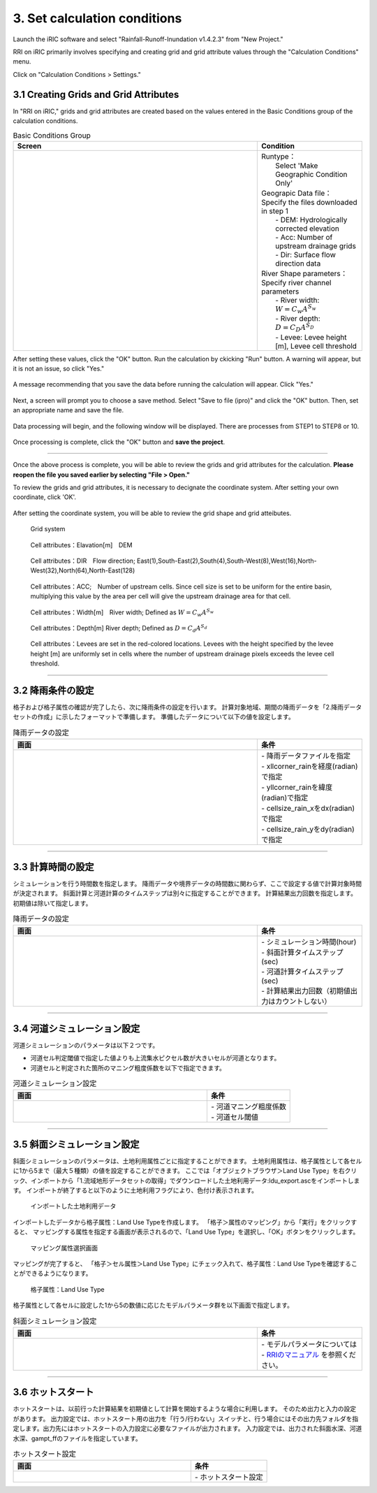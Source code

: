 3. Set calculation conditions
~~~~~~~~~~~~~~~~~~~~~~~~~~~~~~

Launch the iRIC software and select "Rainfall-Runoff-Inundation v1.4.2.3" from "New Project."

RRI on iRIC primarily involves specifying and creating grid and grid attribute values through the "Calculation Conditions" menu.

Click on "Calculation Conditions > Settings."


3.1 Creating Grids and Grid Attributes
+++++++++++++++++++++++++++++++++++++++
In "RRI on iRIC," grids and grid attributes are created based on the values entered in the Basic Conditions group of the calculation conditions.

.. list-table:: Basic Conditions Group
   :widths: 70 30
   :header-rows: 1

   * - Screen
     - Condition
   * - .. image:: img/cond_1_en.jpg
     - | Runtype：
       |  Select 'Make Geographic Condition Only'

       | Geograpic Data file：
       | Specify the files downloaded in step 1
       |  - DEM: Hydrologically corrected elevation
       |  - Acc: Number of upstream drainage grids
       |  - Dir: Surface flow direction data

       | River Shape parameters：
       | Specify river channel parameters
       |  - River width: :math:`W = C_w A^{S_w}`
       |  - River depth: :math:`D = C_D A^{S_D}`
       |  - Levee: Levee height [m], Levee cell threshold


After setting these values, click the "OK" button.
Run the calculation by ckicking "Run" button. A warning will appear, but it is not an issue, so click "Yes."

.. figure:: img/nogrid_error_en.jpg
   :scale: 40%
   :alt:

A message recommending that you save the data before running the calculation will appear. Click "Yes."

.. figure:: img/info_save_en.jpg
   :scale: 40%
   :alt:

Next, a screen will prompt you to choose a save method. Select "Save to file (ipro)" and click the "OK" button. Then, set an appropriate name and save the file.

.. figure:: img/save_type_en.jpg
   :scale: 50%
   :alt:

Data processing will begin, and the following window will be displayed. There are processes from STEP1 to STEP8 or 10.

.. figure:: img/rri_exe_console_en.jpg
   :scale: 60%
   :alt:

Once processing is complete, click the "OK" button and **save the project**.

-----

Once the above process is complete, you will be able to review the grids and grid attributes for the calculation. **Please reopen the file you saved earlier by selecting "File > Open."**

To review the grids and grid attributes, it is necessary to decignate the coordinate system. After setting your own coordinate, click 'OK'.

.. figure:: img/coordinate_en.jpg
   :scale: 50%
   :alt:

After setting the coordinate system, you will be able to review the grid shape and grid atteibutes.

.. figure:: img/grid_shape_en.jpg
   :scale: 50%
   :alt:

   Grid system

.. figure:: img/ini_elv_en.jpg
   :scale: 50%
   :alt:

   Cell attributes：Elavation[m]　DEM 

.. figure:: img/ini_dir_en.jpg
   :scale: 50%
   :alt:

   Cell attributes：DIR　Flow direction; East(1),South-East(2),South(4),South-West(8),West(16),North-West(32),North(64),North-East(128)

.. figure:: img/ini_acc_en.jpg
   :scale: 50%
   :alt:

   Cell attributes：ACC;　Number of upstream cells. Since cell size is set to be uniform for the entire basin, multiplying this value by the area per cell will give the upstream drainage area for that cell.

.. figure:: img/ini_width_en.jpg
   :scale: 50%
   :alt:
   
   Cell attributes：Width[m]　River width; Defined as :math:`W = C_w A^{S_w}` 

.. figure:: img/ini_dep_en.jpg
   :scale: 50%
   :alt:

   Cell attributes：Depth[m] River depth; Defined as :math:`D = C_d A^{S_d}`

.. figure:: img/ini_height_en.jpg
   :scale: 50%
   :alt:

   Cell attributes：Levees are set in the red-colored locations.  
   Levees with the height specified by the levee height [m] are uniformly set in cells where the number of upstream drainage pixels exceeds the levee cell threshold.

----

3.2 降雨条件の設定
++++++++++++++++++++++++++++++
格子および格子属性の確認が完了したら、次に降雨条件の設定を行います。
計算対象地域、期間の降雨データを「2.降雨データセットの作成」に示したフォーマットで準備します。
準備したデータについて以下の値を設定します。

.. list-table:: 降雨データの設定
   :widths: 70 30
   :header-rows: 1

   * - 画面
     - 条件
   * - .. image:: img/cond_2.jpg
     - | - 降雨データファイルを指定
       | - xllcorner_rainを経度(radian)で指定
       | - yllcorner_rainを緯度(radian)で指定
       | - cellsize_rain_xをdx(radian)で指定
       | - cellsize_rain_yをdy(radian)で指定

----

3.3 計算時間の設定
++++++++++++++++++++++++++++++
シミュレーションを行う時間数を指定します。
降雨データや境界データの時間数に関わらず、ここで設定する値で計算対象時間が決定されます。
斜面計算と河道計算のタイムステップは別々に指定することができます。
計算結果出力回数を指定します。初期値は除いて指定します。

.. list-table:: 降雨データの設定
   :widths: 70 30
   :header-rows: 1

   * - 画面
     - 条件
   * - .. image:: img/cond_3.jpg
     - | - シミュレーション時間(hour)
       | - 斜面計算タイムステップ(sec)
       | - 河道計算タイムステップ(sec)
       | - 計算結果出力回数（初期値出力はカウントしない）

----

3.4 河道シミュレーション設定
++++++++++++++++++++++++++++++
河道シミュレーションのパラメータは以下２つです。

- 河道セル判定閾値で指定した値よりも上流集水ピクセル数が大きいセルが河道となります。
- 河道セルと判定された箇所のマニング粗度係数を以下で指定できます。

.. list-table:: 河道シミュレーション設定
   :widths: 70 30
   :header-rows: 1

   * - 画面
     - 条件
   * - .. image:: img/cond_4.jpg
     - | - 河道マニング粗度係数
       | - 河道セル閾値


----

3.5 斜面シミュレーション設定
++++++++++++++++++++++++++++++
斜面シミュレーションのパラメータは、土地利用属性ごとに指定することができます。
土地利用属性は、格子属性として各セルに1から5まで（最大５種類）の値を設定することができます。
ここでは「オブジェクトブラウザ＞Land Use Type」を右クリック、インポートから「1.流域地形データセットの取得」でダウンロードした土地利用データ:ldu_export.ascをインポートします。
インポートが終了すると以下のように土地利用フラグにより、色付け表示されます。

.. figure:: img/geo_lnd.jpg
   :width: 420pt
   :alt:

   インポートした土地利用データ

インポートしたデータから格子属性：Land Use Typeを作成します。
「格子＞属性のマッピング」から「実行」をクリックすると、
マッピングする属性を指定する画面が表示されるので、「Land Use Type」を選択し、「OK」ボタンをクリックします。

.. figure:: img/select_attr.jpg
   :width: 210pt

   マッピング属性選択画面

マッピングが完了すると、
「格子＞セル属性＞Land Use Type」にチェック入れて、格子属性：Land Use Typeを確認することができるようになります。

.. figure:: img/ini_lnd.jpg
   :width: 420pt
   :alt:

   格子属性：Land Use Type

格子属性として各セルに設定した1から5の数値に応じたモデルパラメータ群を以下画面で指定します。

.. list-table:: 斜面シミュレーション設定
   :widths: 70 30
   :header-rows: 1

   * - 画面
     - 条件
   * - .. image:: img/cond_5.jpg
     - | - モデルパラメータについては
       | - `RRIのマニュアル <https://www.pwri.go.jp/icharm/research/rri/rri_top.html>`_ を参照ください。

----

3.6 ホットスタート
++++++++++++++++++++++++++++++
ホットスタートは、以前行った計算結果を初期値として計算を開始するような場合に利用します。
そのため出力と入力の設定があります。
出力設定では、ホットスタート用の出力を「行う/行わない」スイッチと、行う場合にはその出力先フォルダを指定します。出力先にはホットスタートの入力設定に必要なファイルが出力されます。
入力設定では、出力された斜面水深、河道水深、gampt_ffのファイルを指定しています。

.. list-table:: ホットスタート設定
   :widths: 70 30
   :header-rows: 1

   * - 画面
     - 条件
   * - .. image:: img/cond_8.jpg
     - | - ホットスタート設定

